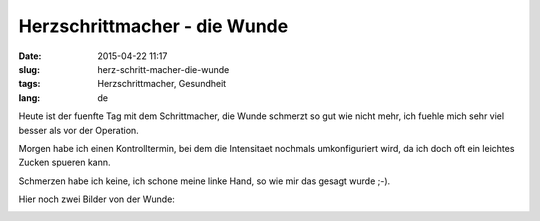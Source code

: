 Herzschrittmacher - die Wunde
#############################
:date: 2015-04-22 11:17
:slug: herz-schritt-macher-die-wunde
:tags: Herzschrittmacher, Gesundheit
:lang: de

Heute ist der fuenfte Tag mit dem Schrittmacher,
die Wunde schmerzt so gut wie nicht mehr, ich fuehle mich sehr viel besser als vor der Operation.

Morgen habe ich einen Kontrolltermin, bei dem die Intensitaet nochmals umkonfiguriert wird, da ich doch oft ein leichtes Zucken spueren kann.







Schmerzen habe ich keine, ich schone meine linke Hand, so wie mir das gesagt wurde ;-).


Hier noch zwei Bilder von der Wunde:



.. image:: images/sm-narbe1.jpg
        :alt: Herzschrittmacher Narbe


.. image:: images/sm-narbe2.jpg
        :alt: Herzschrittmacher Narbe
